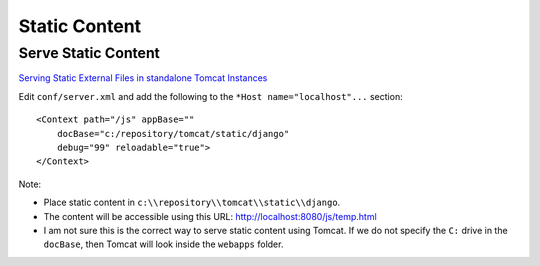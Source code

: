 Static Content
**************

Serve Static Content
====================

`Serving Static External Files in standalone Tomcat Instances`_

Edit ``conf/server.xml`` and add the following to the
``*Host name="localhost"...`` section:

::

  <Context path="/js" appBase=""
      docBase="c:/repository/tomcat/static/django"
      debug="99" reloadable="true">
  </Context>

Note:

- Place static content in ``c:\\repository\\tomcat\\static\\django``.
- The content will be accessible using this URL:
  http://localhost:8080/js/temp.html
- I am not sure this is the correct way to serve static content using Tomcat.
  If we do not specify the ``C:`` drive in the ``docBase``, then Tomcat will
  look inside the ``webapps`` folder.


.. _`Serving Static External Files in standalone Tomcat Instances`: http://wiki.jboss.org/wiki/Wiki.jsp?page=ExternalDirectories

